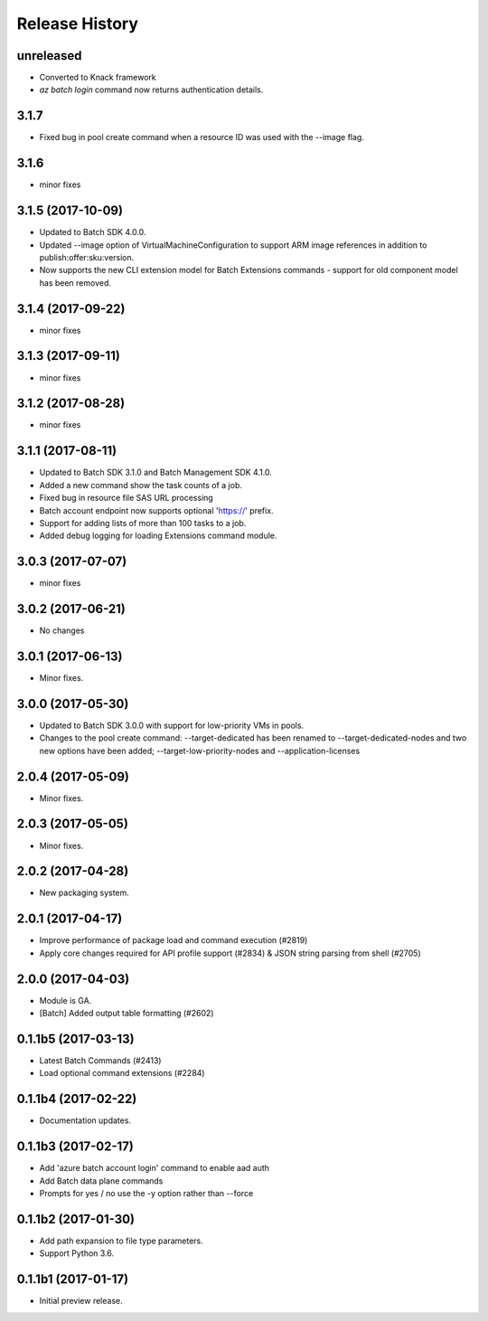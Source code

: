 .. :changelog:

Release History
===============

unreleased
++++++++++
* Converted to Knack framework
* `az batch login` command now returns authentication details.

3.1.7
+++++
* Fixed bug in pool create command when a resource ID was used with the --image flag.

3.1.6
+++++
* minor fixes

3.1.5 (2017-10-09)
++++++++++++++++++
* Updated to Batch SDK 4.0.0.
* Updated --image option of VirtualMachineConfiguration to support ARM image references in addition to publish:offer:sku:version.
* Now supports the new CLI extension model for Batch Extensions commands - support for old component model has been removed.

3.1.4 (2017-09-22)
++++++++++++++++++
* minor fixes

3.1.3 (2017-09-11)
++++++++++++++++++
* minor fixes

3.1.2 (2017-08-28)
++++++++++++++++++
* minor fixes

3.1.1 (2017-08-11)
++++++++++++++++++

* Updated to Batch SDK 3.1.0 and Batch Management SDK 4.1.0.
* Added a new command show the task counts of a job.
* Fixed bug in resource file SAS URL processing
* Batch account endpoint now supports optional 'https://' prefix.
* Support for adding lists of more than 100 tasks to a job.
* Added debug logging for loading Extensions command module.

3.0.3 (2017-07-07)
++++++++++++++++++
* minor fixes

3.0.2 (2017-06-21)
++++++++++++++++++
* No changes

3.0.1 (2017-06-13)
++++++++++++++++++
* Minor fixes.

3.0.0 (2017-05-30)
++++++++++++++++++

* Updated to Batch SDK 3.0.0 with support for low-priority VMs in pools.
* Changes to the pool create command: --target-dedicated has been renamed to --target-dedicated-nodes and two
  new options have been added; --target-low-priority-nodes and --application-licenses

2.0.4 (2017-05-09)
++++++++++++++++++++

* Minor fixes.

2.0.3 (2017-05-05)
++++++++++++++++++++

* Minor fixes.

2.0.2 (2017-04-28)
++++++++++++++++++++

* New packaging system.

2.0.1 (2017-04-17)
++++++++++++++++++++

* Improve performance of package load and command execution (#2819)
* Apply core changes required for API profile support (#2834) & JSON string parsing from shell (#2705)

2.0.0 (2017-04-03)
++++++++++++++++++++

* Module is GA.
* [Batch] Added output table formatting (#2602)

0.1.1b5 (2017-03-13)
++++++++++++++++++++

* Latest Batch Commands (#2413)
* Load optional command extensions (#2284)


0.1.1b4 (2017-02-22)
++++++++++++++++++++

* Documentation updates.


0.1.1b3 (2017-02-17)
+++++++++++++++++++++

* Add 'azure batch account login' command to enable aad auth
* Add Batch data plane commands
* Prompts for yes / no use the -y option rather than --force


0.1.1b2 (2017-01-30)
+++++++++++++++++++++

* Add path expansion to file type parameters.
* Support Python 3.6.

0.1.1b1 (2017-01-17)
+++++++++++++++++++++

* Initial preview release.


